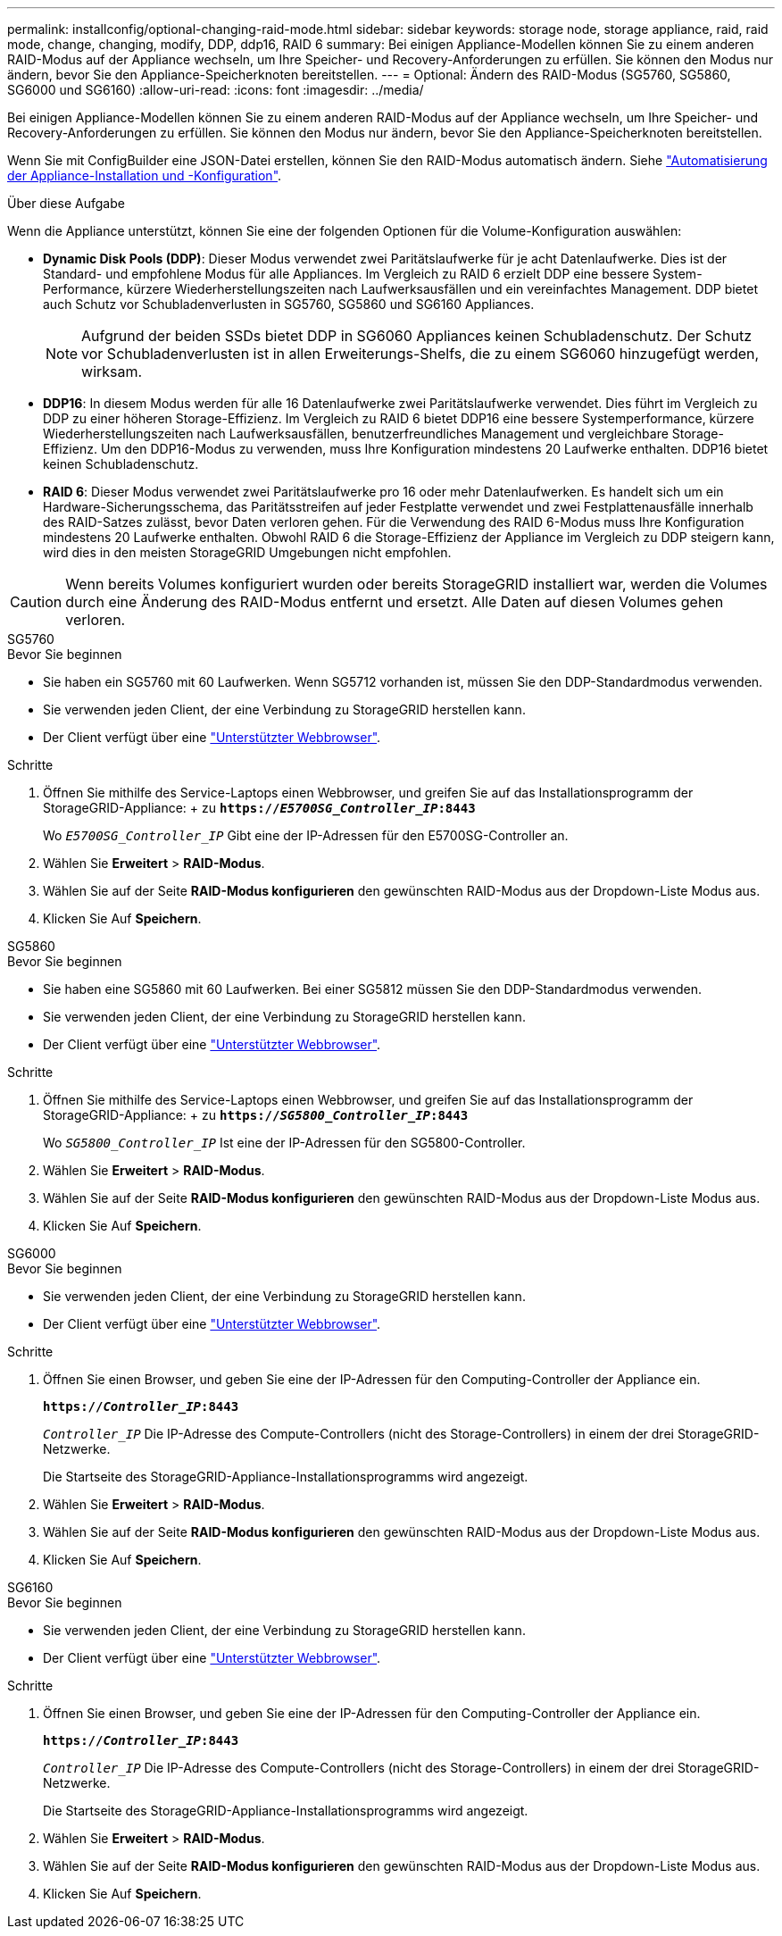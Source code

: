 ---
permalink: installconfig/optional-changing-raid-mode.html 
sidebar: sidebar 
keywords: storage node, storage appliance, raid, raid mode, change, changing, modify, DDP, ddp16, RAID 6 
summary: Bei einigen Appliance-Modellen können Sie zu einem anderen RAID-Modus auf der Appliance wechseln, um Ihre Speicher- und Recovery-Anforderungen zu erfüllen. Sie können den Modus nur ändern, bevor Sie den Appliance-Speicherknoten bereitstellen. 
---
= Optional: Ändern des RAID-Modus (SG5760, SG5860, SG6000 und SG6160)
:allow-uri-read: 
:icons: font
:imagesdir: ../media/


[role="lead"]
Bei einigen Appliance-Modellen können Sie zu einem anderen RAID-Modus auf der Appliance wechseln, um Ihre Speicher- und Recovery-Anforderungen zu erfüllen. Sie können den Modus nur ändern, bevor Sie den Appliance-Speicherknoten bereitstellen.

Wenn Sie mit ConfigBuilder eine JSON-Datei erstellen, können Sie den RAID-Modus automatisch ändern. Siehe link:automating-appliance-installation-and-configuration.html["Automatisierung der Appliance-Installation und -Konfiguration"].

.Über diese Aufgabe
Wenn die Appliance unterstützt, können Sie eine der folgenden Optionen für die Volume-Konfiguration auswählen:

* *Dynamic Disk Pools (DDP)*: Dieser Modus verwendet zwei Paritätslaufwerke für je acht Datenlaufwerke. Dies ist der Standard- und empfohlene Modus für alle Appliances. Im Vergleich zu RAID 6 erzielt DDP eine bessere System-Performance, kürzere Wiederherstellungszeiten nach Laufwerksausfällen und ein vereinfachtes Management. DDP bietet auch Schutz vor Schubladenverlusten in SG5760, SG5860 und SG6160 Appliances.
+

NOTE: Aufgrund der beiden SSDs bietet DDP in SG6060 Appliances keinen Schubladenschutz. Der Schutz vor Schubladenverlusten ist in allen Erweiterungs-Shelfs, die zu einem SG6060 hinzugefügt werden, wirksam.

* *DDP16*: In diesem Modus werden für alle 16 Datenlaufwerke zwei Paritätslaufwerke verwendet. Dies führt im Vergleich zu DDP zu einer höheren Storage-Effizienz. Im Vergleich zu RAID 6 bietet DDP16 eine bessere Systemperformance, kürzere Wiederherstellungszeiten nach Laufwerksausfällen, benutzerfreundliches Management und vergleichbare Storage-Effizienz. Um den DDP16-Modus zu verwenden, muss Ihre Konfiguration mindestens 20 Laufwerke enthalten. DDP16 bietet keinen Schubladenschutz.
* *RAID 6*: Dieser Modus verwendet zwei Paritätslaufwerke pro 16 oder mehr Datenlaufwerken. Es handelt sich um ein Hardware-Sicherungsschema, das Paritätsstreifen auf jeder Festplatte verwendet und zwei Festplattenausfälle innerhalb des RAID-Satzes zulässt, bevor Daten verloren gehen. Für die Verwendung des RAID 6-Modus muss Ihre Konfiguration mindestens 20 Laufwerke enthalten. Obwohl RAID 6 die Storage-Effizienz der Appliance im Vergleich zu DDP steigern kann, wird dies in den meisten StorageGRID Umgebungen nicht empfohlen.



CAUTION: Wenn bereits Volumes konfiguriert wurden oder bereits StorageGRID installiert war, werden die Volumes durch eine Änderung des RAID-Modus entfernt und ersetzt. Alle Daten auf diesen Volumes gehen verloren.

[role="tabbed-block"]
====
.SG5760
--
.Bevor Sie beginnen
* Sie haben ein SG5760 mit 60 Laufwerken. Wenn SG5712 vorhanden ist, müssen Sie den DDP-Standardmodus verwenden.
* Sie verwenden jeden Client, der eine Verbindung zu StorageGRID herstellen kann.
* Der Client verfügt über eine https://docs.netapp.com/us-en/storagegrid-118/admin/web-browser-requirements.html["Unterstützter Webbrowser"^].


.Schritte
. Öffnen Sie mithilfe des Service-Laptops einen Webbrowser, und greifen Sie auf das Installationsprogramm der StorageGRID-Appliance: + zu
`*https://_E5700SG_Controller_IP_:8443*`
+
Wo `_E5700SG_Controller_IP_` Gibt eine der IP-Adressen für den E5700SG-Controller an.

. Wählen Sie *Erweitert* > *RAID-Modus*.
. Wählen Sie auf der Seite *RAID-Modus konfigurieren* den gewünschten RAID-Modus aus der Dropdown-Liste Modus aus.
. Klicken Sie Auf *Speichern*.


--
.SG5860
--
.Bevor Sie beginnen
* Sie haben eine SG5860 mit 60 Laufwerken. Bei einer SG5812 müssen Sie den DDP-Standardmodus verwenden.
* Sie verwenden jeden Client, der eine Verbindung zu StorageGRID herstellen kann.
* Der Client verfügt über eine https://docs.netapp.com/us-en/storagegrid-118/admin/web-browser-requirements.html["Unterstützter Webbrowser"^].


.Schritte
. Öffnen Sie mithilfe des Service-Laptops einen Webbrowser, und greifen Sie auf das Installationsprogramm der StorageGRID-Appliance: + zu
`*https://_SG5800_Controller_IP_:8443*`
+
Wo `_SG5800_Controller_IP_` Ist eine der IP-Adressen für den SG5800-Controller.

. Wählen Sie *Erweitert* > *RAID-Modus*.
. Wählen Sie auf der Seite *RAID-Modus konfigurieren* den gewünschten RAID-Modus aus der Dropdown-Liste Modus aus.
. Klicken Sie Auf *Speichern*.


--
.SG6000
--
.Bevor Sie beginnen
* Sie verwenden jeden Client, der eine Verbindung zu StorageGRID herstellen kann.
* Der Client verfügt über eine  https://docs.netapp.com/us-en/storagegrid-118/admin/web-browser-requirements.html["Unterstützter Webbrowser"^].


.Schritte
. Öffnen Sie einen Browser, und geben Sie eine der IP-Adressen für den Computing-Controller der Appliance ein.
+
`*https://_Controller_IP_:8443*`

+
`_Controller_IP_` Die IP-Adresse des Compute-Controllers (nicht des Storage-Controllers) in einem der drei StorageGRID-Netzwerke.

+
Die Startseite des StorageGRID-Appliance-Installationsprogramms wird angezeigt.

. Wählen Sie *Erweitert* > *RAID-Modus*.
. Wählen Sie auf der Seite *RAID-Modus konfigurieren* den gewünschten RAID-Modus aus der Dropdown-Liste Modus aus.
. Klicken Sie Auf *Speichern*.


--
.SG6160
--
.Bevor Sie beginnen
* Sie verwenden jeden Client, der eine Verbindung zu StorageGRID herstellen kann.
* Der Client verfügt über eine  https://docs.netapp.com/us-en/storagegrid-118/admin/web-browser-requirements.html["Unterstützter Webbrowser"^].


.Schritte
. Öffnen Sie einen Browser, und geben Sie eine der IP-Adressen für den Computing-Controller der Appliance ein.
+
`*https://_Controller_IP_:8443*`

+
`_Controller_IP_` Die IP-Adresse des Compute-Controllers (nicht des Storage-Controllers) in einem der drei StorageGRID-Netzwerke.

+
Die Startseite des StorageGRID-Appliance-Installationsprogramms wird angezeigt.

. Wählen Sie *Erweitert* > *RAID-Modus*.
. Wählen Sie auf der Seite *RAID-Modus konfigurieren* den gewünschten RAID-Modus aus der Dropdown-Liste Modus aus.
. Klicken Sie Auf *Speichern*.


--
====